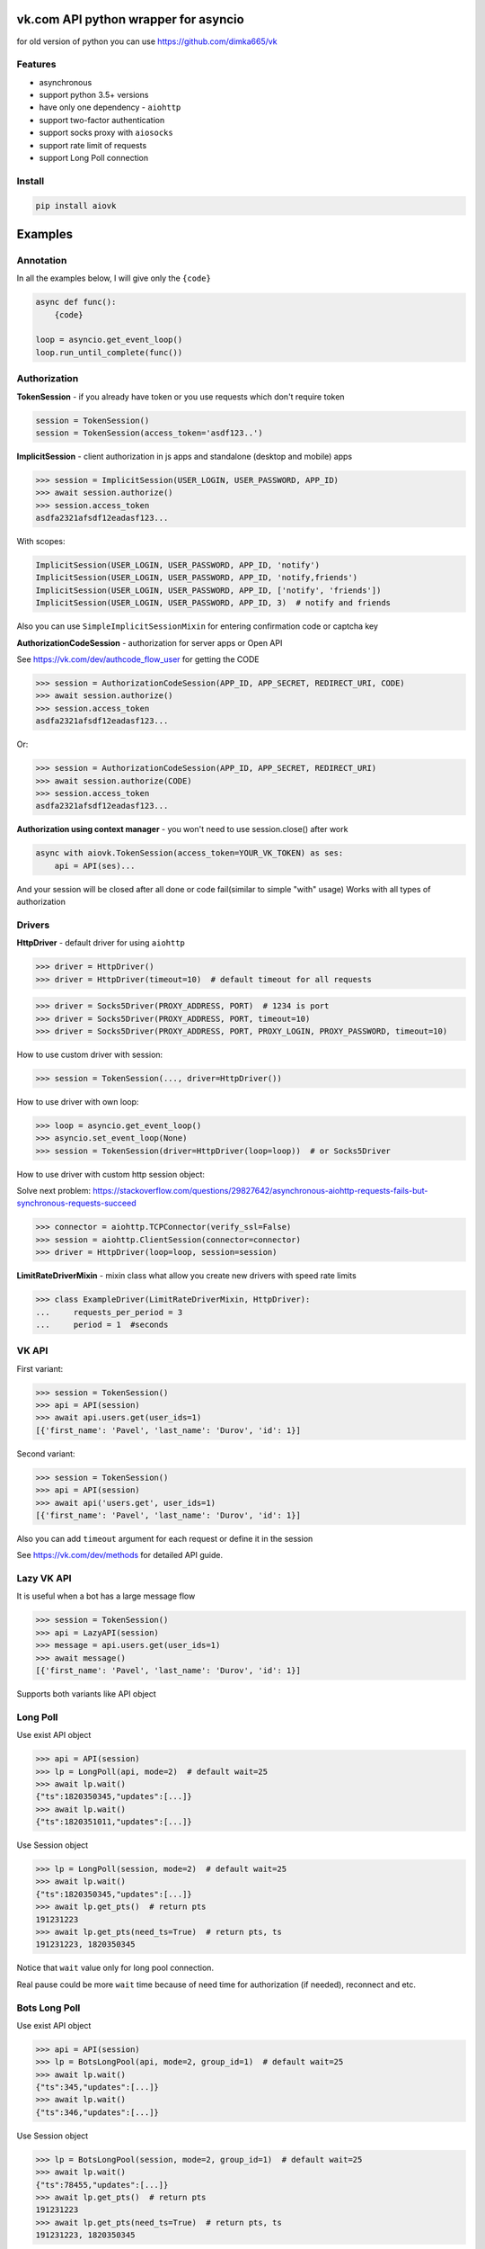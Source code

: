 vk.com API python wrapper for asyncio
=====================================
for old version of python you can use https://github.com/dimka665/vk

Features
--------
* asynchronous
* support python 3.5+ versions
* have only one dependency - ``aiohttp``
* support two-factor authentication
* support socks proxy with ``aiosocks``
* support rate limit of requests
* support Long Poll connection

Install
-------

.. code-block:: bash

    pip install aiovk

Examples
========
Annotation
----------
In all the examples below, I will give only the ``{code}``

.. code-block:: python

    async def func():
        {code}

    loop = asyncio.get_event_loop()
    loop.run_until_complete(func())


Authorization
-------------
**TokenSession** - if you already have token or you use requests which don't require token

.. code-block:: python

    session = TokenSession()
    session = TokenSession(access_token='asdf123..')

**ImplicitSession** - client authorization in js apps and standalone (desktop and mobile) apps

.. code-block:: python

    >>> session = ImplicitSession(USER_LOGIN, USER_PASSWORD, APP_ID)
    >>> await session.authorize()
    >>> session.access_token
    asdfa2321afsdf12eadasf123...

With scopes:

.. code-block:: python

    ImplicitSession(USER_LOGIN, USER_PASSWORD, APP_ID, 'notify')
    ImplicitSession(USER_LOGIN, USER_PASSWORD, APP_ID, 'notify,friends')
    ImplicitSession(USER_LOGIN, USER_PASSWORD, APP_ID, ['notify', 'friends'])
    ImplicitSession(USER_LOGIN, USER_PASSWORD, APP_ID, 3)  # notify and friends

Also you can use ``SimpleImplicitSessionMixin`` for entering confirmation code
or captcha key

**AuthorizationCodeSession** - authorization for server apps or Open API

See https://vk.com/dev/authcode_flow_user for getting the CODE

.. code-block:: python

    >>> session = AuthorizationCodeSession(APP_ID, APP_SECRET, REDIRECT_URI, CODE)
    >>> await session.authorize()
    >>> session.access_token
    asdfa2321afsdf12eadasf123...

Or:

.. code-block:: python

    >>> session = AuthorizationCodeSession(APP_ID, APP_SECRET, REDIRECT_URI)
    >>> await session.authorize(CODE)
    >>> session.access_token
    asdfa2321afsdf12eadasf123...

**Authorization using context manager** - you won't need to use session.close() after work

.. code-block:: python

    async with aiovk.TokenSession(access_token=YOUR_VK_TOKEN) as ses:
        api = API(ses)...

And your session will be closed after all done or code fail(similar to simple "with" usage)
Works with all types of authorization

Drivers
-------
**HttpDriver** - default driver for using ``aiohttp``

.. code-block:: python

    >>> driver = HttpDriver()
    >>> driver = HttpDriver(timeout=10)  # default timeout for all requests

.. code-block:: python

    >>> driver = Socks5Driver(PROXY_ADDRESS, PORT)  # 1234 is port
    >>> driver = Socks5Driver(PROXY_ADDRESS, PORT, timeout=10)
    >>> driver = Socks5Driver(PROXY_ADDRESS, PORT, PROXY_LOGIN, PROXY_PASSWORD, timeout=10)

How to use custom driver with session:

.. code-block:: python

    >>> session = TokenSession(..., driver=HttpDriver())

How to use driver with own loop:

.. code-block:: python

    >>> loop = asyncio.get_event_loop()
    >>> asyncio.set_event_loop(None)
    >>> session = TokenSession(driver=HttpDriver(loop=loop))  # or Socks5Driver

How to use driver with custom http session object:

Solve next problem: https://stackoverflow.com/questions/29827642/asynchronous-aiohttp-requests-fails-but-synchronous-requests-succeed

.. code-block:: python

    >>> connector = aiohttp.TCPConnector(verify_ssl=False)
    >>> session = aiohttp.ClientSession(connector=connector)
    >>> driver = HttpDriver(loop=loop, session=session)


**LimitRateDriverMixin** - mixin class what allow you create new drivers with speed rate limits

.. code-block:: python

    >>> class ExampleDriver(LimitRateDriverMixin, HttpDriver):
    ...     requests_per_period = 3
    ...     period = 1  #seconds

VK API
------
First variant:

.. code-block:: python

    >>> session = TokenSession()
    >>> api = API(session)
    >>> await api.users.get(user_ids=1)
    [{'first_name': 'Pavel', 'last_name': 'Durov', 'id': 1}]

Second variant:

.. code-block:: python

    >>> session = TokenSession()
    >>> api = API(session)
    >>> await api('users.get', user_ids=1)
    [{'first_name': 'Pavel', 'last_name': 'Durov', 'id': 1}]

Also you can add ``timeout`` argument for each request or define it in the session

See https://vk.com/dev/methods for detailed API guide.

Lazy VK API
-----------
It is useful when a bot has a large message flow

.. code-block:: python

    >>> session = TokenSession()
    >>> api = LazyAPI(session)
    >>> message = api.users.get(user_ids=1)
    >>> await message()
    [{'first_name': 'Pavel', 'last_name': 'Durov', 'id': 1}]

Supports both variants like API object

Long Poll
---------
Use exist API object

.. code-block:: python

    >>> api = API(session)
    >>> lp = LongPoll(api, mode=2)  # default wait=25
    >>> await lp.wait()
    {"ts":1820350345,"updates":[...]}
    >>> await lp.wait()
    {"ts":1820351011,"updates":[...]}

Use Session object

.. code-block:: python

    >>> lp = LongPoll(session, mode=2)  # default wait=25
    >>> await lp.wait()
    {"ts":1820350345,"updates":[...]}
    >>> await lp.get_pts()  # return pts
    191231223
    >>> await lp.get_pts(need_ts=True)  # return pts, ts
    191231223, 1820350345

Notice that ``wait`` value only for long pool connection.

Real pause could be more ``wait`` time because of need time
for authorization (if needed), reconnect and etc.

Bots Long Poll
------------

Use exist API object

.. code-block:: python

    >>> api = API(session)
    >>> lp = BotsLongPool(api, mode=2, group_id=1)  # default wait=25
    >>> await lp.wait()
    {"ts":345,"updates":[...]}
    >>> await lp.wait()
    {"ts":346,"updates":[...]}

Use Session object

.. code-block:: python

    >>> lp = BotsLongPool(session, mode=2, group_id=1)  # default wait=25
    >>> await lp.wait()
    {"ts":78455,"updates":[...]}
    >>> await lp.get_pts()  # return pts
    191231223
    >>> await lp.get_pts(need_ts=True)  # return pts, ts
    191231223, 1820350345

Notice that ``wait`` value only for long pool connection.

Real pause could be more ``wait`` time because of need time
for authorization (if needed), reconnect and etc.
